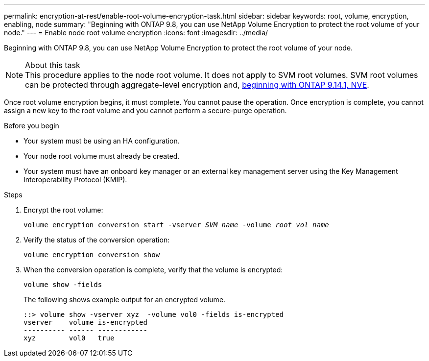 ---
permalink: encryption-at-rest/enable-root-volume-encryption-task.html
sidebar: sidebar
keywords: root, volume, encryption, enabling, node
summary: "Beginning with ONTAP 9.8, you can use NetApp Volume Encryption to protect the root volume of your node."
---
= Enable node root volume encryption
:icons: font
:imagesdir: ../media/

[.lead]
Beginning with ONTAP 9.8, you can use NetApp Volume Encryption to protect the root volume of your node.

.About this task

[NOTE]
This procedure applies to the node root volume. It does not apply to SVM root volumes. SVM root volumes can be protected through aggregate-level encryption and, xref:configure-nve-svm-root-task.html[beginning with ONTAP 9.14.1, NVE]. 

Once root volume encryption begins, it must complete. You cannot pause the operation. Once encryption is complete, you cannot assign a new key to the root volume and you cannot perform a secure-purge operation.

.Before you begin

* Your system must be using an HA configuration.
* Your node root volume must already be created.
* Your system must have an onboard key manager or an external key management server using the Key Management Interoperability Protocol (KMIP).

.Steps

. Encrypt the root volume:
+
`volume encryption conversion start -vserver _SVM_name_ -volume _root_vol_name_`
. Verify the status of the conversion operation:
+
`volume encryption conversion show`
. When the conversion operation is complete, verify that the volume is encrypted:
+
`volume show -fields`
+
The following shows example output for an encrypted volume.
+
----
::> volume show -vserver xyz  -volume vol0 -fields is-encrypted
vserver    volume is-encrypted
---------- ------ ------------
xyz        vol0   true
----

// 2024 Mar 22, Jira 1810